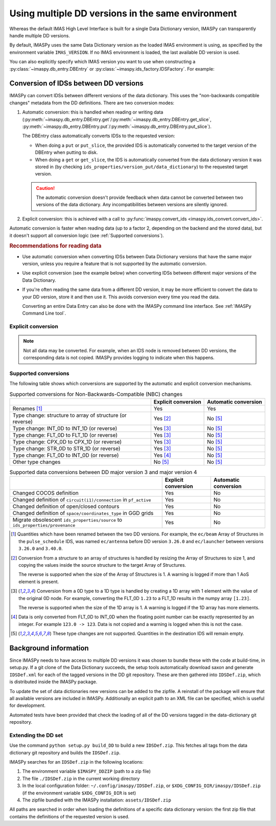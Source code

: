 .. _`Using multiple DD versions in the same environment`:

Using multiple DD versions in the same environment
==================================================

Whereas the default IMAS High Level Interface is built for a single Data Dictionary
version, IMASPy can transparently handle multiple DD versions.

By default, IMASPy uses the same Data Dictionary version as the loaded IMAS environment
is using, as specified by the environment variable ``IMAS_VERSION``. If no IMAS
environment is loaded, the last available DD version is used.

You can also explicitly specify which IMAS version you want to use when constructing a
:py:class:`~imaspy.db_entry.DBEntry` or :py:class:`~imaspy.ids_factory.IDSFactory`. For
example:

.. code-block:: python
    :caption: Using non-default IMAS versions.

    import imaspy

    factory_default = imaspy.IDSFactory()  # Use default DD version
    factory_3_32_0 = imaspy.IDSFactory("3.32.0")  # Use DD version 3.32.0

    # Will write IDSs to the backend in DD version 3.32.0
    dbentry = imaspy.DBEntry(imaspy.ids_defs.HDF5_BACKEND, "TEST", 10, 2, version="3.32.0")
    dbentry.create()

.. seealso:: :ref:`multi-dd training`


.. _`Conversion of IDSs between DD versions`:

Conversion of IDSs between DD versions
--------------------------------------

IMASPy can convert IDSs between different versions of the data dictionary. This uses the
"non-backwards compatible changes" metadata from the DD definitions. There are
two conversion modes:

1.  Automatic conversion: this is handled when reading or writing data
    (:py:meth:`~imaspy.db_entry.DBEntry.get`/:py:meth:`~imaspy.db_entry.DBEntry.get_slice`,
    :py:meth:`~imaspy.db_entry.DBEntry.put`/:py:meth:`~imaspy.db_entry.DBEntry.put_slice`).

    The DBEntry class automatically converts IDSs to the requested version:

    - When doing a ``put`` or ``put_slice``, the provided IDS is automatically converted to
      the target version of the DBEntry when putting to disk.
    - When doing a ``get`` or ``get_slice``, the IDS is automatically converted from the
      data dictionary version it was stored in (by checking
      ``ids_properties/version_put/data_dictionary``) to the requested target version.
  
    .. caution::

      The automatic conversion doesn't provide feedback when data cannot be converted
      between two versions of the data dictionary. Any incompatibilities between versions
      are silently ignored.

2.  Explicit conversion: this is achieved with a call to
    :py:func:`imaspy.convert_ids <imaspy.ids_convert.convert_ids>`.

Automatic conversion is faster when reading data (up to a factor 2, depending on
the backend and the stored data), but it doesn't support all conversion logic
(see :ref:`Supported conversions`).


.. rubric:: Recommendations for reading data

-   Use automatic conversion when converting IDSs between Data Dictionary
    versions that have the same major version, unless you require a feature that
    is not supported by the automatic conversion.
-   Use explicit conversion (see the example below) when converting IDSs between
    different major versions of the Data Dictionary.
-   If you're often reading the same data from a different DD version, it may
    be more efficient to convert the data to your DD version, store it and then
    use it. This avoids conversion every time you read the data.

    Converting an entire Data Entry can also be done with the IMASPy command
    line interface. See :ref:`IMASPy Command Line tool`.


Explicit conversion
'''''''''''''''''''

.. code-block:: python
    :caption: Explicitly convert data when reading from disk

    import imaspy

    entry = imaspy.DBEntry("<URI to data>", "r")

    # Disable automatic conversion when reading the IDS with autoconvert=False
    ids = entry.get("<ids name>", autoconvert=False)
    # Explicitly convert the IDS to the target version
    ids = imaspy.convert_ids(ids, "<target DD version>")


.. code-block:: python
    :caption: Convert an IDS to a different DD version

    import imaspy

    # Create a pulse_schedule IDS in version 3.23.0
    ps = imaspy.IDSFactory("3.25.0").new("pulse_schedule")
    ps.ec.antenna.resize(1)
    ps.ec.antenna[0].name = "IDS conversion test"

    # Convert the IDS to version 3.30.0
    ps330 = imaspy.convert_ids(ps, "3.30.0")
    # ec.antenna was renamed to ec.launcher between 3.23.0 and 3.30.0
    print(len(ps330.ec.launcher))  # 1
    print(ps330.ec.launcher[0].name.value)  # IDS conversion test

.. note::

    Not all data may be converted. For example, when an IDS node is removed between DD
    versions, the corresponding data is not copied. IMASPy provides logging to indicate
    when this happens.


.. _`Supported conversions`:

Supported conversions
'''''''''''''''''''''

The following table shows which conversions are supported by the automatic and
explicit conversion mechanisms.

.. csv-table:: Supported conversions for Non-Backwards-Compatible (NBC) changes
  :header: , Explicit conversion, Automatic conversion
  
  Renames [#rename]_, Yes, Yes
  Type change: structure to array of structure (or reverse), Yes [#aos]_, No [#ignore_type_change]_
  Type change: INT_0D to INT_1D (or reverse), Yes [#0d1d]_, No [#ignore_type_change]_
  Type change: FLT_0D to FLT_1D (or reverse), Yes [#0d1d]_, No [#ignore_type_change]_
  Type change: CPX_0D to CPX_1D (or reverse), Yes [#0d1d]_, No [#ignore_type_change]_
  Type change: STR_0D to STR_1D (or reverse), Yes [#0d1d]_, No [#ignore_type_change]_
  Type change: FLT_0D to INT_0D (or reverse), Yes [#flt_int]_, No [#ignore_type_change]_
  Other type changes, No [#ignore_type_change]_, No [#ignore_type_change]_

.. csv-table:: Supported data conversions between DD major version 3 and major version 4
  :header: , Explicit conversion, Automatic conversion

  Changed COCOS definition, Yes, No
  Changed definition of ``circuit(i1)/connection`` in ``pf_active``, Yes, No
  Changed definition of open/closed contours, Yes, No
  Changed definition of ``space/coordinates_type`` in GGD grids, Yes, No
  Migrate obsolescent ``ids_properties/source`` to ``ids_properties/provenance``, Yes, No

.. [#rename] Quantities which have been renamed between the two DD versions. For
  example, the ``ec/beam`` Array of Structures in the ``pulse_schedule`` IDS,
  was named ``ec/antenna`` before DD version ``3.26.0`` and ``ec/launcher``
  between versions ``3.26.0`` and ``3.40.0``.

.. [#aos] Conversion from a structure to an array of structures is handled by
  resizing the Array of Structures to size 1, and copying the values inside the
  source structure to the target Array of Structures.

  The reverse is supported when the size of the Array of Structures is 1. A
  warning is logged if more than 1 AoS element is present.

.. [#0d1d] Conversion from a 0D type to a 1D type is handled by creating a 1D
  array with 1 element with the value of the original 0D node. For example,
  converting the FLT_0D ``1.23`` to a FLT_1D results in the numpy array
  ``[1.23]``.

  The reverse is supported when the size of the 1D array is 1. A warning is
  logged if the 1D array has more elements.

.. [#flt_int] Data is only converted from FLT_0D to INT_0D when the floating
    point number can be exactly represented by an integer. For example ``123.0
    -> 123``. Data is not copied and a warning is logged when this is not the
    case.

.. [#ignore_type_change] These type changes are not supported. Quantities in the
    destination IDS will remain empty.


.. _`DD background`:

Background information
----------------------

Since IMASPy needs to have access to multiple DD versions it was chosen to
bundle these with the code at build-time, in setup.py. If a git clone of the
Data Dictionary succeeds, the setup tools automatically download saxon and
generate ``IDSDef.xml`` for each of the tagged versions in the DD git
repository. These are then gathered into ``IDSDef.zip``, which is
distributed inside the IMASPy package.

To update the set of data dictionaries new versions can be added to the zipfile.
A reinstall of the package will ensure that all available versions are included
in IMASPy. Additionally an explicit path to an XML file can be specified, which
is useful for development.

Automated tests have been provided that check the loading of all of the DD
versions tagged in the data-dictionary git repository.


Extending the DD set
''''''''''''''''''''

Use the command ``python setup.py build_DD`` to build a new ``IDSDef.zip``. This
fetches all tags from the data dictionary git repository and builds the ``IDSDef.zip``.

IMASPy searches for an ``IDSDef.zip`` in the following locations:

1.  The environment variable ``$IMASPY_DDZIP`` (path to a zip file)
2.  The file ``./IDSDef.zip`` in the current working directory
3.  In the local configuration folder: ``~/.config/imaspy/IDSDef.zip``, or
    ``$XDG_CONFIG_DIR/imaspy/IDSDef.zip`` (if the environment variable
    ``$XDG_CONFIG_DIR`` is set)
4.  The zipfile bundled with the IMASPy installation: ``assets/IDSDef.zip``

All paths are searched in order when loading the definitions of a specific data
dictionary version: the first zip file that contains the definitions of the requested
version is used.
